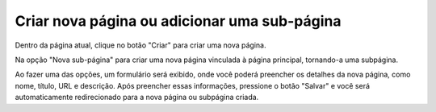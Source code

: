 Criar nova página ou adicionar uma sub-página
#############################################

Dentro da página atual, clique no botão "Criar" para criar uma nova página.

Na opção "Nova sub-página" para criar uma nova página vinculada à página principal, tornando-a uma subpágina.

.. image:: images/editor-botao-criar-pag-subpag.png
  :width: 600
  :alt: Botões criar Nova página ou Nova sub-página

Ao fazer uma das opções, um formulário será exibido, onde você poderá preencher os detalhes da nova página, como nome, título, URL e descrição. Após preencher essas informações, pressione o botão "Salvar" e você será automaticamente redirecionado para a nova página ou subpágina criada.
